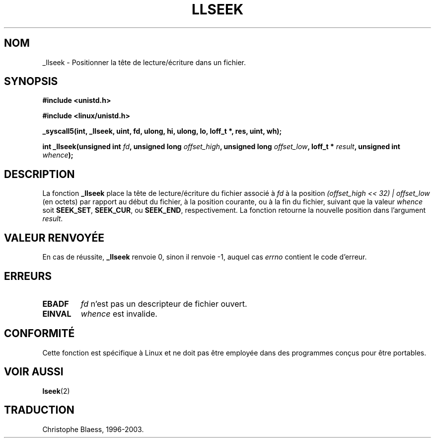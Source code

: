 .\" Copyright 1995 Andries Brouwer (aeb@cwi.nl)
.\"
.\" Permission is granted to make and distribute verbatim copies of this
.\" manual provided the copyright notice and this permission notice are
.\" preserved on all copies.
.\"
.\" Permission is granted to copy and distribute modified versions of this
.\" manual under the conditions for verbatim copying, provided that the
.\" entire resulting derived work is distributed under the terms of a
.\" permission notice identical to this one
.\" 
.\" Since the Linux kernel and libraries are constantly changing, this
.\" manual page may be incorrect or out-of-date.  The author(s) assume no
.\" responsibility for errors or omissions, or for damages resulting from
.\" the use of the information contained herein.  The author(s) may not
.\" have taken the same level of care in the production of this manual,
.\" which is licensed free of charge, as they might when working
.\" professionally.
.\" 
.\" Formatted or processed versions of this manual, if unaccompanied by
.\" the source, must acknowledge the copyright and authors of this work.
.\"
.\" Written 10 June 1995 by Andries Brouwer (aeb@cwi.nl)
.\"
.\" 
.\" Traduction  10/10/1996 Christophe BLAESS (ccb@club-internet.fr)
.\" Mise a jour 8/04/97
.\" Mise a Jour 21/09/98 LDP-man-pages-1.20
.\" Mise a Jour 30/05/01 LDP-man-pages-1.36
.\" Mise a Jour 18/07/03 LDP-man-pages-1.56
.TH LLSEEK 2 "18 juillet 2003" LDP "Manuel du programmeur Linux"
.SH NOM
_llseek \- Positionner la tête de lecture/écriture dans un fichier.
.SH SYNOPSIS
.B #include <unistd.h>
.sp
.B #include <linux/unistd.h>
.sp
.B _syscall5(int, _llseek, uint, fd, ulong, hi, ulong, lo, loff_t *, res, uint, wh);
.sp
.BI "int _llseek(unsigned int " fd ", unsigned long " offset_high ", unsigned long " offset_low ", loff_t * " result ", unsigned int " whence );
.SH DESCRIPTION
La fonction
.B _llseek
place la tête de lecture/écriture du fichier associé à
.I fd
à la position
.I (offset_high << 32) | offset_low
(en octets) par rapport au début du fichier, à la position courante, ou à la
fin du fichier, suivant que la valeur
.I  whence
soit
.BR SEEK_SET ,
.BR SEEK_CUR ,
ou
.BR SEEK_END ,
respectivement.
La fonction retourne la nouvelle position dans l'argument
.IR result .

.SH "VALEUR RENVOYÉE"
En cas de réussite,
.B _llseek
renvoie 0, sinon il renvoie \-1, auquel cas
.I errno
contient le code d'erreur.
.SH ERREURS
.TP
.B EBADF
.I fd
n'est pas un descripteur de fichier ouvert.
.TP
.B EINVAL
.I whence
est invalide.
.SH "CONFORMITÉ"
Cette fonction est spécifique à Linux et ne doit pas être employée dans
des programmes conçus pour être portables.
.SH "VOIR AUSSI"
.BR lseek (2)
.SH TRADUCTION
Christophe Blaess, 1996-2003.
